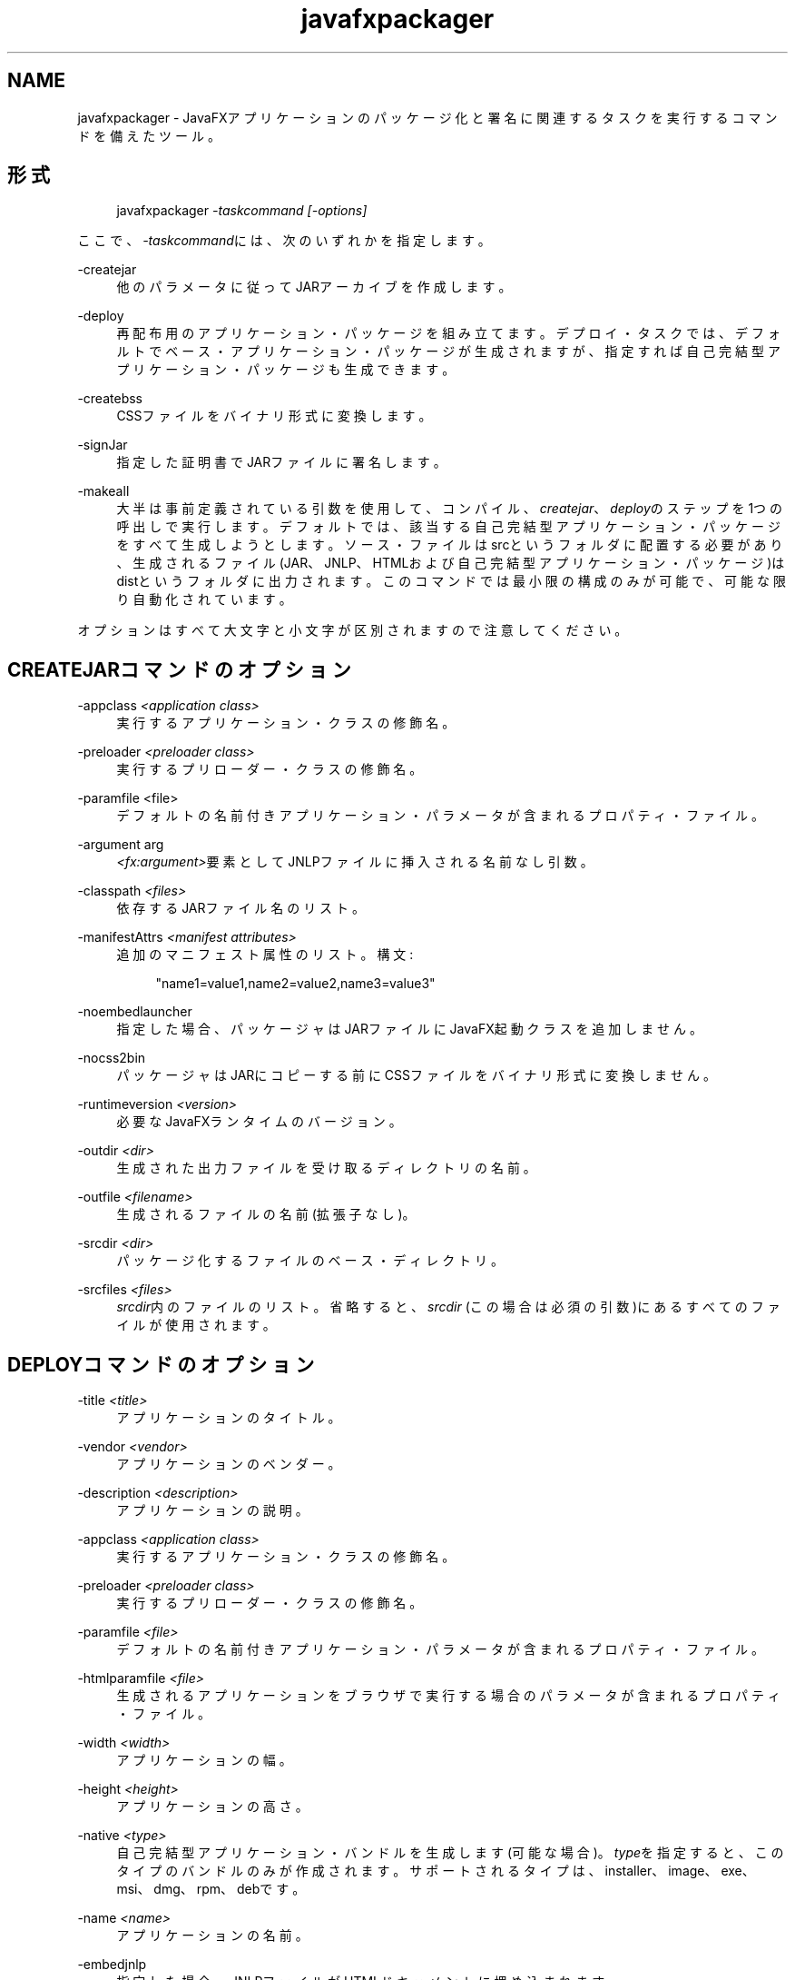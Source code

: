 '\" t
.\" Copyright (c) 1994, 2013, Oracle and/or its affiliates. All rights reserved.
.\" Title: javafxpackager
.\" Language: English
.\" Date: 2013年8月
.\" SectDesc: ユーザー・コマンド
.\" Software: Oracle Java
.\" Arch: 汎用
.\"
.pl 99999
.TH "javafxpackager" "1" "2013年8月" "Oracle Java" "ユーザー・コマンド"
.\" -----------------------------------------------------------------
.\" * Define some portability stuff
.\" -----------------------------------------------------------------
.\" ~~~~~~~~~~~~~~~~~~~~~~~~~~~~~~~~~~~~~~~~~~~~~~~~~~~~~~~~~~~~~~~~~
.\" http://bugs.debian.org/507673
.\" http://lists.gnu.org/archive/html/groff/2009-02/msg00013.html
.\" ~~~~~~~~~~~~~~~~~~~~~~~~~~~~~~~~~~~~~~~~~~~~~~~~~~~~~~~~~~~~~~~~~
.ie \n(.g .ds Aq \(aq
.el       .ds Aq '
.\" -----------------------------------------------------------------
.\" * set default formatting
.\" -----------------------------------------------------------------
.\" disable hyphenation
.nh
.\" disable justification (adjust text to left margin only)
.ad l
.\" -----------------------------------------------------------------
.\" * MAIN CONTENT STARTS HERE *
.\" -----------------------------------------------------------------
.SH "NAME"
javafxpackager \- JavaFXアプリケーションのパッケージ化と署名に関連するタスクを実行するコマンドを備えたツール。
.SH "形式"
.sp
.if n \{\
.RS 4
.\}
.nf
javafxpackager \fI\-taskcommand\fR \fI[\-options]\fR
.fi
.if n \{\
.RE
.\}
.PP
ここで、\fI\-taskcommand\fRには、次のいずれかを指定します。
.PP
\-createjar
.RS 4
他のパラメータに従ってJARアーカイブを作成します。
.RE
.PP
\-deploy
.RS 4
再配布用のアプリケーション・パッケージを組み立てます。デプロイ・タスクでは、デフォルトでベース・アプリケーション・パッケージが生成されますが、指定すれば自己完結型アプリケーション・パッケージも生成できます。
.RE
.PP
\-createbss
.RS 4
CSSファイルをバイナリ形式に変換します。
.RE
.PP
\-signJar
.RS 4
指定した証明書でJARファイルに署名します。
.RE
.PP
\-makeall
.RS 4
大半は事前定義されている引数を使用して、コンパイル、\fIcreatejar\fR、\fIdeploy\fRのステップを1つの呼出しで実行します。デフォルトでは、該当する自己完結型アプリケーション・パッケージをすべて生成しようとします。ソース・ファイルはsrcというフォルダに配置する必要があり、生成されるファイル(JAR、JNLP、HTMLおよび自己完結型アプリケーション・パッケージ)はdistというフォルダに出力されます。このコマンドでは最小限の構成のみが可能で、可能な限り自動化されています。
.RE
.PP
オプションはすべて大文字と小文字が区別されますので注意してください。
.SH "CREATEJARコマンドのオプション"
.PP
\-appclass \fI<application class>\fR
.RS 4
実行するアプリケーション・クラスの修飾名。
.RE
.PP
\-preloader \fI<preloader class>\fR
.RS 4
実行するプリローダー・クラスの修飾名。
.RE
.PP
\-paramfile <file>
.RS 4
デフォルトの名前付きアプリケーション・パラメータが含まれるプロパティ・ファイル。
.RE
.PP
\-argument arg
.RS 4
\fI<fx:argument>\fR要素としてJNLPファイルに挿入される名前なし引数。
.RE
.PP
\-classpath \fI<files>\fR
.RS 4
依存するJARファイル名のリスト。
.RE
.PP
\-manifestAttrs \fI<manifest attributes>\fR
.RS 4
追加のマニフェスト属性のリスト。構文:
.sp
.if n \{\
.RS 4
.\}
.nf
"name1=value1,name2=value2,name3=value3"
.fi
.if n \{\
.RE
.\}
.RE
.PP
\-noembedlauncher
.RS 4
指定した場合、パッケージャはJARファイルにJavaFX起動クラスを追加しません。
.RE
.PP
\-nocss2bin
.RS 4
パッケージャはJARにコピーする前にCSSファイルをバイナリ形式に変換しません。
.RE
.PP
\-runtimeversion \fI<version>\fR
.RS 4
必要なJavaFXランタイムのバージョン。
.RE
.PP
\-outdir \fI<dir>\fR
.RS 4
生成された出力ファイルを受け取るディレクトリの名前。
.RE
.PP
\-outfile \fI<filename>\fR
.RS 4
生成されるファイルの名前(拡張子なし)。
.RE
.PP
\-srcdir \fI<dir>\fR
.RS 4
パッケージ化するファイルのベース・ディレクトリ。
.RE
.PP
\-srcfiles \fI<files>\fR
.RS 4
\fIsrcdir\fR内のファイルのリスト。省略すると、\fIsrcdir\fR
(この場合は必須の引数)にあるすべてのファイルが使用されます。
.RE
.SH "DEPLOYコマンドのオプション"
.PP
\-title \fI<title>\fR
.RS 4
アプリケーションのタイトル。
.RE
.PP
\-vendor \fI<vendor>\fR
.RS 4
アプリケーションのベンダー。
.RE
.PP
\-description \fI<description>\fR
.RS 4
アプリケーションの説明。
.RE
.PP
\-appclass \fI<application class>\fR
.RS 4
実行するアプリケーション・クラスの修飾名。
.RE
.PP
\-preloader \fI<preloader class>\fR
.RS 4
実行するプリローダー・クラスの修飾名。
.RE
.PP
\-paramfile \fI<file>\fR
.RS 4
デフォルトの名前付きアプリケーション・パラメータが含まれるプロパティ・ファイル。
.RE
.PP
\-htmlparamfile \fI<file>\fR
.RS 4
生成されるアプリケーションをブラウザで実行する場合のパラメータが含まれるプロパティ・ファイル。
.RE
.PP
\-width \fI<width>\fR
.RS 4
アプリケーションの幅。
.RE
.PP
\-height \fI<height>\fR
.RS 4
アプリケーションの高さ。
.RE
.PP
\-native \fI<type>\fR
.RS 4
自己完結型アプリケーション・バンドルを生成します(可能な場合)。\fItype\fRを指定すると、このタイプのバンドルのみが作成されます。サポートされるタイプは、installer、image、exe、msi、dmg、rpm、debです。
.RE
.PP
\-name \fI<name>\fR
.RS 4
アプリケーションの名前。
.RE
.PP
\-embedjnlp
.RS 4
指定した場合、JNLPファイルがHTMLドキュメントに埋め込まれます。
.RE
.PP
\-embedCertificates
.RS 4
指定した場合、証明書がJNLPファイルに埋め込まれます。
.RE
.PP
\-allpermissions
.RS 4
指定した場合、JNLPファイル内のすべてのセキュリティ権限がアプリケーションに必要になります。
.RE
.PP
\-updatemode \fI<updatemode>\fR
.RS 4
JNLPファイルの更新モードを設定します。
.RE
.PP
\-isExtension
.RS 4
指定した場合、\fIsrcfiles\fRは拡張ファイルとして処理されます。
.RE
.PP
\-callbacks
.RS 4
生成後のHTMLでのユーザー・コールバック方式を指定します。形式は次のとおりです。
.sp
.if n \{\
.RS 4
.\}
.nf
"name1:value1,name2:value2,\&.\&.\&."
.fi
.if n \{\
.RE
.\}
.RE
.PP
\-templateInFilename
.RS 4
HTMLテンプレート・ファイルの名前。プレースホルダの形式は次のとおりです。
.sp
.if n \{\
.RS 4
.\}
.nf
#XXXX\&.YYYY(APPID)#
.fi
.if n \{\
.RE
.\}
.RE
.PP
\-templateOutFilename
.RS 4
テンプレートから生成されるHTMLファイルの名前。
.RE
.PP
\-templateId
.RS 4
テンプレート処理を行うアプリケーションのアプリケーションID。
.RE
.PP
\-argument arg
.RS 4
JNLPファイルの\fI<fx:argument>\fR要素に挿入される名前なし引数。
.RE
.PP
\-outdir \fI<dir>\fR
.RS 4
生成された出力ファイルを受け取るディレクトリの名前。
.RE
.PP
\-outfile \fI<filename>\fR
.RS 4
生成されるファイルの名前(拡張子なし)。
.RE
.PP
\-srcdir \fI<dir>\fR
.RS 4
パッケージ化するファイルのベース・ディレクトリ。
.RE
.PP
\-srcfiles \fI<files>\fR
.RS 4
\fIsrcdir\fR内のファイルのリスト。省略すると、\fIsrcdir\fR
(この場合は必須の引数)にあるすべてのファイルが使用されます。
.RE
.SH "CREATEBSSコマンドのオプション"
.PP
\-outdir \fI<dir>\fR
.RS 4
生成された出力ファイルを受け取るディレクトリの名前。
.RE
.PP
\-srcdir \fI<dir>\fR
.RS 4
パッケージ化するファイルのベース・ディレクトリ。
.RE
.PP
\-srcfiles \fI<files>\fR
.RS 4
\fIsrcdir\fR内のファイルのリスト。省略すると、\fIsrcdir\fR
(この場合は必須の引数)にあるすべてのファイルが使用されます。
.RE
.SH "SIGNJARコマンドのオプション"
.PP
\-keyStore \fI<file>\fR
.RS 4
キーストア・ファイル名。
.RE
.PP
\-alias
.RS 4
キーの別名。
.RE
.PP
\-storePass
.RS 4
キーストアの整合性を確認したり、ロックを解除するためのパスワード。
.RE
.PP
\-keyPass
.RS 4
キーを復元するためのパスワード。
.RE
.PP
\-storeType
.RS 4
キーストアのタイプ。デフォルト値は"jks"です。
.RE
.PP
\-outdir \fI<dir>\fR
.RS 4
生成された出力ファイルを受け取るディレクトリの名前。
.RE
.PP
\-srcdir \fI<dir>\fR
.RS 4
署名するファイルのベース・ディレクトリ。
.RE
.PP
\-srcfiles \fI<files>\fR
.RS 4
\fIsrcdir\fR内のファイルのリスト。省略すると、\fIsrcdir\fR
(この場合は必須の引数)にあるすべてのファイルが使用されます。
.RE
.SH "MAKEALLコマンドのオプション"
.PP
\-appclass \fI<application class>\fR
.RS 4
実行するアプリケーション・クラスの修飾名。
.RE
.PP
\-preloader \fI<preloader class>\fR
.RS 4
実行するプリローダー・クラスの修飾名。
.RE
.PP
\-classpath \fI<files>\fR
.RS 4
依存するJARファイル名のリスト。
.RE
.PP
\-name \fI<name>\fR
.RS 4
アプリケーションの名前。
.RE
.PP
\-width \fI<width>\fR
.RS 4
アプリケーションの幅。
.RE
.PP
\-height \fI<height>\fR
.RS 4
アプリケーションの高さ。
.RE
.SH "注意"
.sp
.RS 4
.ie n \{\
\h'-04'\(bu\h'+03'\c
.\}
.el \{\
.sp -1
.IP \(bu 2.3
.\}
タスク・コマンドとともに\fI\-v \fRオプションを使用すれば、詳細な出力が有効になります。
.RE
.sp
.RS 4
.ie n \{\
\h'-04'\(bu\h'+03'\c
.\}
.el \{\
.sp -1
.IP \(bu 2.3
.\}
\fI\-srcdir\fRオプションをコマンドで使用できる場合は、複数回使用できます。\fI\-srcfiles\fRオプションを指定すると、引数に指定されたファイル名が、その前に指定されている\fIsrcdir\fRオプションで指定された場所で検索されます。\fI\-srcdir\fRが\fI\-srcfiles\fRの前に指定されていない場合は、javafxpackagerコマンドが実行されるディレクトリが使用されます。
.RE
.SH "例"
.PP
\fBExample 1\fR, \-createjarコマンドの使用方法
.RS 4
.sp
.if n \{\
.RS 4
.\}
.nf
javafxpackager \-createjar \-appclass package\&.ClassName
  \-srcdir classes \-outdir out \-outfile outjar \-v
.fi
.if n \{\
.RE
.\}
classesディレクトリの内容をoutjar\&.jarにパッケージ化して、アプリケーション・クラスをpackage\&.ClassNameに設定します。
.RE
.PP
\fBExample 2\fR, \-deployコマンドの使用方法
.RS 4
.sp
.if n \{\
.RS 4
.\}
.nf
javafxpackager \-deploy \-outdir outdir \-outfile outfile \-width 34 \-height 43 
  \-name AppName \-appclass package\&.ClassName \-v \-srcdir compiled
.fi
.if n \{\
.RE
.\}
outfile\&.jnlpファイルおよび対応するoutfile\&.htmlファイルを、アプリケーションAppNameのoutdirに生成します。これは、package\&.ClassNameで始まり、34 x 43の配列を持ちます。
.RE
.PP
\fBExample 3\fR, \-makeallコマンドの使用方法
.RS 4
.sp
.if n \{\
.RS 4
.\}
.nf
javafxpackager \-makeall \-appclass brickbreaker\&.Main \-name BrickBreaker
  \-width 600 \-height 600
.fi
.if n \{\
.RE
.\}
コンパイルを含むすべてのパッケージ化作業(コンパイル、Jarの作成、デプロイ)を実行します。
.RE
.PP
\fBExample 4\fR, \-signJarコマンドの使用方法
.RS 4
.sp
.if n \{\
.RS 4
.\}
.nf
javafxpackager \-signJar \-\-outdir dist \-keyStore sampleKeystore\&.jks 
.fi
.if n \{\
.RE
.\}
.sp
.if n \{\
.RS 4
.\}
.nf
 \-storePass **** \-alias javafx \-keypass **** \-srcdir dist
.fi
.if n \{\
.RE
.\}
distディレクトリにあるすべてのファイルに署名し、指定したalias、keyStoreおよびstorePassを指定して証明書を添付し、署名されたJARファイルをdistディレクトリに戻します。
.RE
.br
'pl 8.5i
'bp
